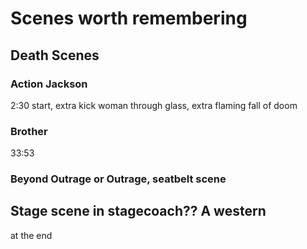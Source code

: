 # Film


* Scenes worth remembering
** Death Scenes
*** Action Jackson
2:30
start, extra kick woman through glass, extra flaming fall of doom
*** Brother
33:53
*** Beyond Outrage or Outrage, seatbelt scene
** Stage scene in stagecoach?? A western
at the end
